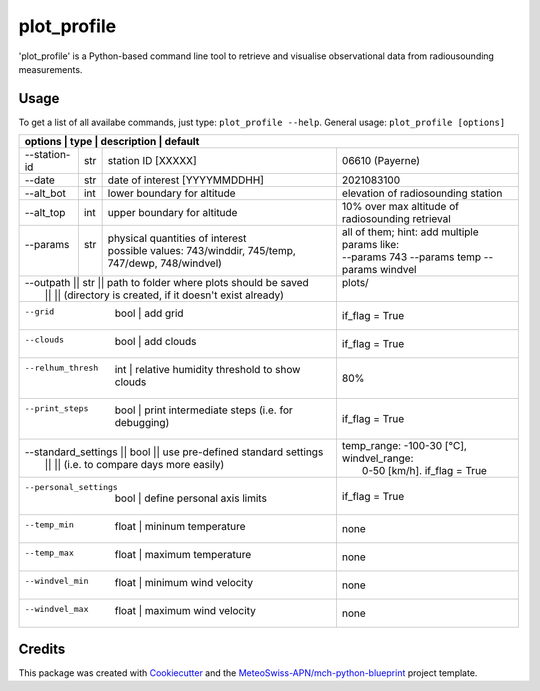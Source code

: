 ============
plot_profile
============

'plot_profile' is a Python-based command line tool to retrieve and visualise observational data from radiousounding measurements.

Usage
--------
To get a list of all availabe commands, just type:
``plot_profile --help``.
General usage: ``plot_profile [options]``

+--------------+------+-----------------------------------------------------------------+--------------------------------------------------+
| options         | type | description                                                     | default                                       |
+==============+======+=================================================================+==================================================+
| --station-id | str  | station ID [XXXXX]                                              | 06610 (Payerne)                                  |
+--------------+------+-----------------------------------------------------------------+--------------------------------------------------+
| --date       | str  | date of interest [YYYYMMDDHH]                                   | 2021083100                                       |
+--------------+------+-----------------------------------------------------------------+--------------------------------------------------+
| --alt_bot    | int  | lower boundary for altitude                                     | elevation of radiosounding station               |
+--------------+------+-----------------------------------------------------------------+--------------------------------------------------+
| --alt_top    | int  | upper boundary for altitude                                     | 10% over max altitude of radiosounding retrieval |
+--------------+------+-----------------------------------------------------------------+--------------------------------------------------+
|| --params    || str || physical quantities of interest                                || all of them; hint: add multiple params like:    |
||             ||     || possible values: 743/winddir, 745/temp, 747/dewp, 748/windvel) || --params 743 --params temp   --params windvel   |
+--------------+------+-----------------------------------------------------------------+--------------------------------------------------+
|| --outpath    || str  || path to folder where plots should be saved                   || plots/                                          |
||              ||      || (directory is created, if it doesn't exist already)          ||                                                 |
+--------------+------+-----------------------------------------------------------------+--------------------------------------------------+
|  --grid               | bool     | add grid                                           | if_flag = True                                   |
+--------------+------+-----------------------------------------------------------------+--------------------------------------------------+
|  --clouds             | bool     | add clouds                                         | if_flag = True                                   |
+--------------+------+-----------------------------------------------------------------+--------------------------------------------------+
|  --relhum_thresh      | int      | relative humidity threshold to show clouds         | 80%                                              |
+--------------+------+-----------------------------------------------------------------+--------------------------------------------------+
|  --print_steps        | bool     | print intermediate steps (i.e. for debugging)      | if_flag = True                                   |
+--------------+------+-----------------------------------------------------------------+--------------------------------------------------+
|| --standard_settings  || bool    || use pre-defined standard settings                 || temp_range: -100-30 [°C], windvel_range:        |
||                      ||         || (i.e. to compare days more easily)                ||  0-50 [km/h]. if_flag = True                    |
+--------------+------+-----------------------------------------------------------------+--------------------------------------------------+
|  --personal_settings  | bool     | define personal axis limits                        | if_flag = True                                   |
+--------------+------+-----------------------------------------------------------------+--------------------------------------------------+
|  --temp_min           | float    | mininum temperature                                | none                                             |
+--------------+------+-----------------------------------------------------------------+--------------------------------------------------+
|  --temp_max           | float    | maximum temperature                                | none                                             |
+--------------+------+-----------------------------------------------------------------+--------------------------------------------------+
|  --windvel_min        | float    | minimum wind velocity                              | none                                             |
+--------------+------+-----------------------------------------------------------------+--------------------------------------------------+
|  --windvel_max        | float    | maximum wind velocity                              | none                                             |
+--------------+------+-----------------------------------------------------------------+--------------------------------------------------+


Credits
-------

This package was created with `Cookiecutter`_ and the `MeteoSwiss-APN/mch-python-blueprint`_ project template.

.. _`Cookiecutter`: https://github.com/audreyr/cookiecutter
.. _`MeteoSwiss-APN/mch-python-blueprint`: https://github.com/MeteoSwiss-APN/mch-python-blueprint
